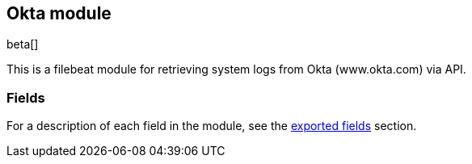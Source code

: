 ////
This file is generated! See scripts/docs_collector.py
////

[[filebeat-module-okta]]
[role="xpack"]

:modulename: okta
:has-dashboards: false

== Okta module

beta[]

This is a filebeat module for retrieving system logs from Okta (www.okta.com) via API. 

:has-dashboards!:

:modulename!:


[float]
=== Fields

For a description of each field in the module, see the
<<exported-fields-okta,exported fields>> section.

